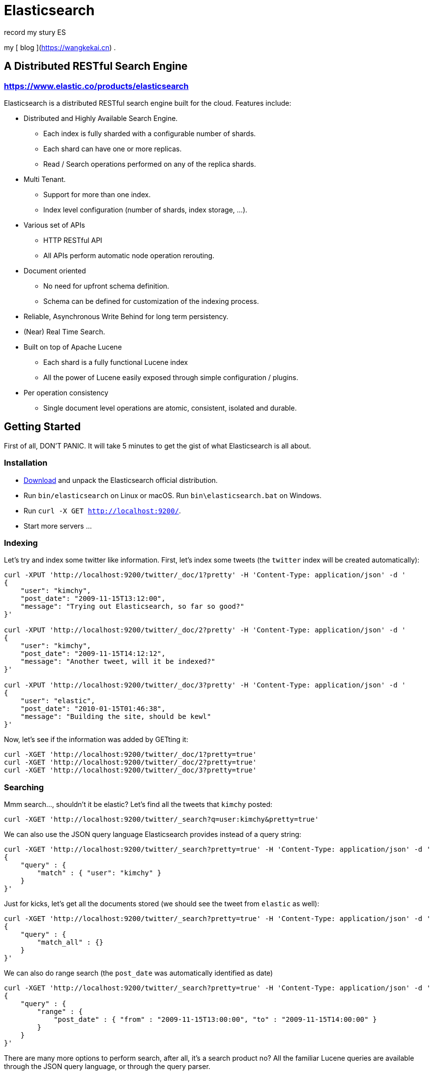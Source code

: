 = Elasticsearch

record my stury ES

my [ blog ](https://wangkekai.cn) .

== A Distributed RESTful Search Engine

=== https://www.elastic.co/products/elasticsearch[https://www.elastic.co/products/elasticsearch]

Elasticsearch is a distributed RESTful search engine built for the cloud. Features include:

* Distributed and Highly Available Search Engine.
** Each index is fully sharded with a configurable number of shards.
** Each shard can have one or more replicas.
** Read / Search operations performed on any of the replica shards.
* Multi Tenant.
** Support for more than one index.
** Index level configuration (number of shards, index storage, ...).
* Various set of APIs
** HTTP RESTful API
** All APIs perform automatic node operation rerouting.
* Document oriented
** No need for upfront schema definition.
** Schema can be defined for customization of the indexing process.
* Reliable, Asynchronous Write Behind for long term persistency.
* (Near) Real Time Search.
* Built on top of Apache Lucene
** Each shard is a fully functional Lucene index
** All the power of Lucene easily exposed through simple configuration / plugins.
* Per operation consistency
** Single document level operations are atomic, consistent, isolated and durable.

== Getting Started

First of all, DON'T PANIC. It will take 5 minutes to get the gist of what Elasticsearch is all about.

=== Installation

* https://www.elastic.co/downloads/elasticsearch[Download] and unpack the Elasticsearch official distribution.
* Run `bin/elasticsearch` on Linux or macOS. Run `bin\elasticsearch.bat` on Windows.
* Run `curl -X GET http://localhost:9200/`.
* Start more servers ...

=== Indexing

Let's try and index some twitter like information. First, let's index some tweets (the `twitter` index will be created automatically):

----
curl -XPUT 'http://localhost:9200/twitter/_doc/1?pretty' -H 'Content-Type: application/json' -d '
{
    "user": "kimchy",
    "post_date": "2009-11-15T13:12:00",
    "message": "Trying out Elasticsearch, so far so good?"
}'

curl -XPUT 'http://localhost:9200/twitter/_doc/2?pretty' -H 'Content-Type: application/json' -d '
{
    "user": "kimchy",
    "post_date": "2009-11-15T14:12:12",
    "message": "Another tweet, will it be indexed?"
}'

curl -XPUT 'http://localhost:9200/twitter/_doc/3?pretty' -H 'Content-Type: application/json' -d '
{
    "user": "elastic",
    "post_date": "2010-01-15T01:46:38",
    "message": "Building the site, should be kewl"
}'
----

Now, let's see if the information was added by GETting it:

----
curl -XGET 'http://localhost:9200/twitter/_doc/1?pretty=true'
curl -XGET 'http://localhost:9200/twitter/_doc/2?pretty=true'
curl -XGET 'http://localhost:9200/twitter/_doc/3?pretty=true'
----

=== Searching

Mmm search..., shouldn't it be elastic?
Let's find all the tweets that `kimchy` posted:

----
curl -XGET 'http://localhost:9200/twitter/_search?q=user:kimchy&pretty=true'
----

We can also use the JSON query language Elasticsearch provides instead of a query string:

----
curl -XGET 'http://localhost:9200/twitter/_search?pretty=true' -H 'Content-Type: application/json' -d '
{
    "query" : {
        "match" : { "user": "kimchy" }
    }
}'
----

Just for kicks, let's get all the documents stored (we should see the tweet from `elastic` as well):

----
curl -XGET 'http://localhost:9200/twitter/_search?pretty=true' -H 'Content-Type: application/json' -d '
{
    "query" : {
        "match_all" : {}
    }
}'
----

We can also do range search (the `post_date` was automatically identified as date)

----
curl -XGET 'http://localhost:9200/twitter/_search?pretty=true' -H 'Content-Type: application/json' -d '
{
    "query" : {
        "range" : {
            "post_date" : { "from" : "2009-11-15T13:00:00", "to" : "2009-11-15T14:00:00" }
        }
    }
}'
----

There are many more options to perform search, after all, it's a search product no? All the familiar Lucene queries are available through the JSON query language, or through the query parser.

=== Multi Tenant - Indices

Man, that twitter index might get big (in this case, index size == valuation). Let's see if we can structure our twitter system a bit differently in order to support such large amounts of data.

Elasticsearch supports multiple indices. In the previous example we used an index called `twitter` that stored tweets for every user.

Another way to define our simple twitter system is to have a different index per user (note, though that each index has an overhead). Here is the indexing curl's in this case:

----
curl -XPUT 'http://localhost:9200/kimchy/_doc/1?pretty' -H 'Content-Type: application/json' -d '
{
    "user": "kimchy",
    "post_date": "2009-11-15T13:12:00",
    "message": "Trying out Elasticsearch, so far so good?"
}'

curl -XPUT 'http://localhost:9200/kimchy/_doc/2?pretty' -H 'Content-Type: application/json' -d '
{
    "user": "kimchy",
    "post_date": "2009-11-15T14:12:12",
    "message": "Another tweet, will it be indexed?"
}'
----

The above will index information into the `kimchy` index. Each user will get their own special index.

Complete control on the index level is allowed. As an example, in the above case, we might want to change from the default 1 shards with 1 replica per index, to 2 shards with 1 replica per index (because this user tweets a lot). Here is how this can be done (the configuration can be in yaml as well):

----
curl -XPUT http://localhost:9200/another_user?pretty -H 'Content-Type: application/json' -d '
{
    "settings" : {
        "index.number_of_shards" : 2,
        "index.number_of_replicas" : 1
    }
}'
----

Search (and similar operations) are multi index aware. This means that we can easily search on more than one
index (twitter user), for example:

----
curl -XGET 'http://localhost:9200/kimchy,another_user/_search?pretty=true' -H 'Content-Type: application/json' -d '
{
    "query" : {
        "match_all" : {}
    }
}'
----

Or on all the indices:

----
curl -XGET 'http://localhost:9200/_search?pretty=true' -H 'Content-Type: application/json' -d '
{
    "query" : {
        "match_all" : {}
    }
}'
----

And the cool part about that? You can easily search on multiple twitter users (indices), with different boost levels per user (index), making social search so much simpler (results from my friends rank higher than results from friends of my friends).

=== Distributed, Highly Available

Let's face it, things will fail....

Elasticsearch is a highly available and distributed search engine. Each index is broken down into shards, and each shard can have one or more replicas. By default, an index is created with 1 shard and 1 replica per shard (1/1). There are many topologies that can be used, including 1/10 (improve search performance), or 20/1 (improve indexing performance, with search executed in a map reduce fashion across shards).

In order to play with the distributed nature of Elasticsearch, simply bring more nodes up and shut down nodes. The system will continue to serve requests (make sure you use the correct http port) with the latest data indexed.

=== Where to go from here?

We have just covered a very small portion of what Elasticsearch is all about. For more information, please refer to the http://www.elastic.co/products/elasticsearch[elastic.co] website. General questions can be asked on the https://discuss.elastic.co[Elastic Forum] or https://ela.st/slack[on Slack]. The Elasticsearch GitHub repository is reserved for bug reports and feature requests only.

=== Building from Source

Elasticsearch uses https://gradle.org[Gradle] for its build system.

In order to create a distribution, simply run the `./gradlew assemble` command in the cloned directory.

The distribution for each project will be created under the `build/distributions` directory in that project.

See the xref:TESTING.asciidoc[TESTING] for more information about running the Elasticsearch test suite.

=== Upgrading from older Elasticsearch versions

In order to ensure a smooth upgrade process from earlier versions of Elasticsearch, please see our https://www.elastic.co/guide/en/elasticsearch/reference/current/setup-upgrade.html[upgrade documentation] for more details on the upgrade process.
